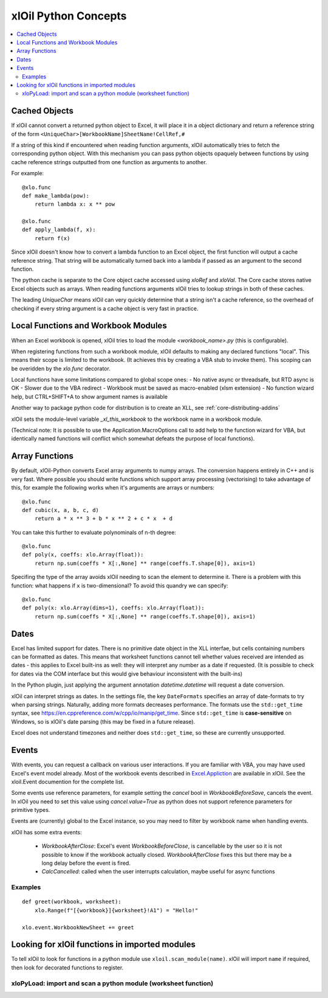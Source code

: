=========================
xlOil Python Concepts
=========================

.. contents::
    :local:
    
Cached Objects
--------------

If xlOil cannot convert a returned python object to Excel, it will place it in 
a object dictionary and return a reference string of the form
``<UniqueChar>[WorkbookName]SheetName!CellRef,#``

If a string of this kind if encountered when reading function arguments, xlOil 
automatically tries to fetch the corresponding python object. With this
mechanism you can pass python objects opaquely between functions by using
cache reference strings outputted from one function as arguments to another.

For example:

::

    @xlo.func
    def make_lambda(pow):
        return lambda x: x ** pow

    @xlo.func
    def apply_lambda(f, x):
        return f(x)

Since xlOil doesn't know how to convert a lambda function to an Excel object,
the first function will output a cache reference string.  That string will be 
automatically turned back into a lambda if passed as an argument to the second 
function.

The python cache is separate to the Core object cache accessed using `xloRef`
and `xloVal`.  The Core cache stores native Excel objects such as arrays.
When reading functions arguments xlOil tries to lookup strings in both of these
caches. 

The leading `UniqueChar` means xlOil can very quickly determine that a string
isn't a cache reference, so the overhead of checking if every string argument
is a cache object is very fast in practice. 


Local Functions and Workbook Modules
------------------------------------

When an Excel workbook is opened, xlOil tries to load the module `<workbook_name>.py` 
(this is configurable).

When registering functions from such a workbook module, xlOil defaults to making
any declared functions "local". This means their scope is limited to the workbook.
(It achieves this by creating a VBA stub to invoke them). This scoping can be
overidden by the `xlo.func` decorator.

Local functions have some limitations compared to global scope ones:
- No native async or threadsafe, but RTD async is OK
- Slower due to the VBA redirect
- Workbook must be saved as macro-enabled (xlsm extension)
- No function wizard help, but CTRL+SHIFT+A to show argument names is available

Another way to package python code for distribution is to create an XLL, see
:ref:`core-distributing-addins`

xlOil sets the module-level variable `_xl_this_workbook` to the workbook name in a 
workbook module.

(Technical note: It is possible to use the Application.MacroOptions call to add help to the 
function wizard for VBA, but identically named functions will conflict which somewhat defeats 
the purpose of local functions).


Array Functions
---------------

By default, xlOil-Python converts Excel array arguments to numpy arrays. The conversion
happens entirely in C++ and is very fast.  Where possible you should write functions
which support array processing (vectorising) to take advantage of this, for example
the following works when it's arguments are arrays or numbers:

::

    @xlo.func
    def cubic(x, a, b, c, d)
        return a * x ** 3 + b * x ** 2 + c * x  + d

You can take this further to evaluate polynominals of n-th degree:

::

    @xlo.func
    def poly(x, coeffs: xlo.Array(float)):
        return np.sum(coeffs * X[:,None] ** range(coeffs.T.shape[0]), axis=1)

Specifing the type of the array avoids xlOil needing to scan the element to determine it.
There is a problem with this function: what happens if ``x`` is two-dimensional?  To avoid
this quandry we can specify:

::

    @xlo.func
    def poly(x: xlo.Array(dims=1), coeffs: xlo.Array(float)):
        return np.sum(coeffs * X[:,None] ** range(coeffs.T.shape[0]), axis=1)



Dates
-----

Excel has limited support for dates. There is no primitive date object in the XLL
interfae, but cells containing numbers can be formatted as dates.  This means that 
worksheet functions cannot tell whether values received are intended as dates - this 
applies to Excel built-ins as well: they will interpret any number as a date if
requested.  (It is possible to check for dates via the COM interface but this would
give behaviour inconsistent with the built-ins)

In the Python plugin, just applying the argument annotation `datetime.datetime`
will request a date conversion.

xlOil can interpret strings as dates. In the settings file, the key 
``DateFormats`` specifies an array of date-formats to try when parsing strings.
Naturally, adding more formats decreases performance.  The formats use the
``std::get_time`` syntax, see https://en.cppreference.com/w/cpp/io/manip/get_time.
Since ``std::get_time`` is **case-sensitive** on Windows, so is xlOil's date parsing
(this may be fixed in a future release).

Excel does not understand timezones and neither does ``std::get_time``, so these
are currently unsupported.


Events
------

With events, you can request a callback on various user interactions. If you are familiar  
with VBA, you may have used Excel's event model already.  Most of the workbook events 
described in `Excel.Appliction <https://docs.microsoft.com/en-us/office/vba/api/excel.application(object)#events>`_
are available in xlOil. See the xloil.Event documention for the complete list.

Some events use reference parameters, for example setting the `cancel` bool in `WorkbookBeforeSave`, 
cancels the event.  In xlOil you need to set this value using `cancel.value=True` as python 
does not support reference parameters for primitive types.

Events are (currently) global to the Excel instance, so you may need to filter by workbook name when 
handling events.

xlOil has some extra events:

    * `WorkbookAfterClose`: Excel's event *WorkbookBeforeClose*, is cancellable by the user so it is 
      not possible to know if the workbook actually closed. `WorkbookAfterClose` fixes this but there
      may be a long delay before the event is fired.
    * `CalcCancelled`: called when the user interrupts calculation, maybe useful for async functions

Examples
~~~~~~~~

::

    def greet(workbook, worksheet):
        xlo.Range(f"[{workbook}]{worksheet}!A1") = "Hello!"

    xlo.event.WorkbookNewSheet += greet


Looking for xlOil functions in imported modules
-----------------------------------------------

To tell xlOil to look for functions in a python module use ``xloil.scan_module(name)``. 
xlOil will import ``name`` if required, then look for decorated functions to register.


xloPyLoad: import and scan a python module (worksheet function)
~~~~~~~~~~~~~~~~~~~~~~~~~~~~~~~~~~~~~~~~~~~~~~~~~~~~~~~~~~~~~~~

.. function:: xloPyLoad(ModuleName)

    Imports the specifed python module and scans it for xloil functions by calling
    ``xloil.scan_module(name)``
